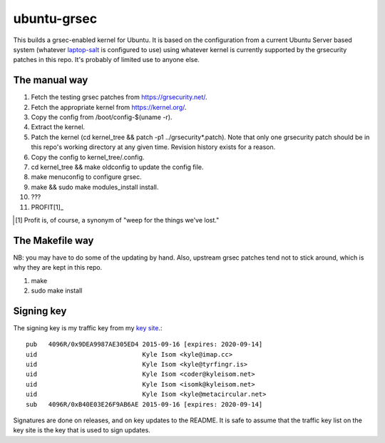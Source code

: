 ubuntu-grsec
============

This builds a grsec-enabled kernel for Ubuntu. It is based on the
configuration from a current Ubuntu Server based system (whatever
`laptop-salt <https://github.com/kisom/laptop-salt>`_ is configured to
use) using whatever kernel is currently supported by the grsecurity
patches in this repo. It's probably of limited use to anyone else.

The manual way
--------------

1. Fetch the testing grsec patches from https://grsecurity.net/.
2. Fetch the appropriate kernel from https://kernel.org/.
3. Copy the config from /boot/config-$(uname -r).
4. Extract the kernel.
5. Patch the kernel (cd kernel_tree && patch -p1 ../grsecurity*.patch).
   Note that only one grsecurity patch should be in this repo's working
   directory at any given time. Revision history exists for a reason.
6. Copy the config to kernel_tree/.config.
7. cd kernel_tree && make oldconfig to update the config file.
8. make menuconfig to configure grsec.
9. make && sudo make modules_install install.
10. ???
11. PROFIT[1]_

.. [1] Profit is, of course, a synonym of "weep for the things we've
   lost."


The Makefile way
----------------

NB: you may have to do some of the updating by hand. Also, upstream grsec
patches tend not to stick around, which is why they are kept in this repo.

1. make
2. sudo make install


Signing key
-----------

The signing key is my traffic key from my `key site <https://keys.kyleisom.net/>`_.::

	pub   4096R/0x9DEA9987AE305ED4 2015-09-16 [expires: 2020-09-14]
	uid                            Kyle Isom <kyle@imap.cc>
	uid                            Kyle Isom <kyle@tyrfingr.is>
	uid                            Kyle Isom <coder@kyleisom.net>
	uid                            Kyle Isom <isomk@kyleisom.net>
	uid                            Kyle Isom <kyle@metacircular.net>
	sub   4096R/0xB40E03E26F9AB6AE 2015-09-16 [expires: 2020-09-14]

Signatures are done on releases, and on key updates to the README. It
is safe to assume that the traffic key list on the key site is the key
that is used to sign updates.
